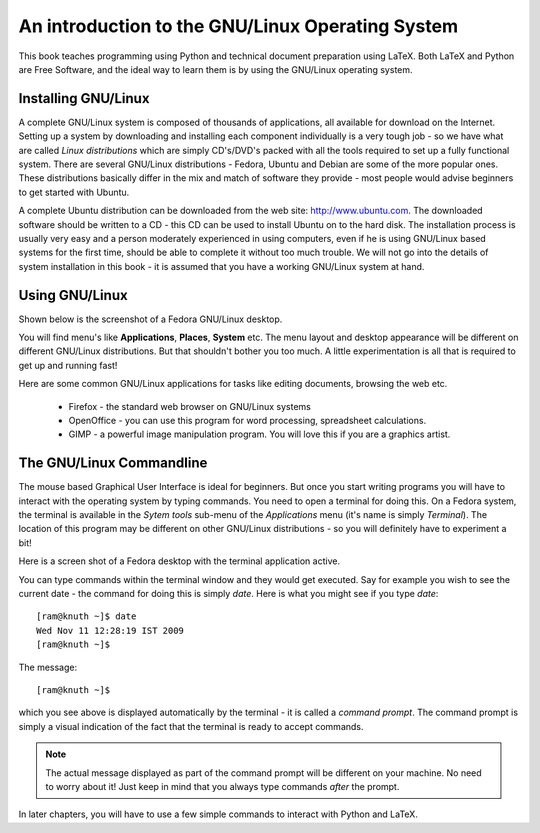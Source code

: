 An introduction to the GNU/Linux Operating System
=================================================

This  book teaches programming using Python and technical document preparation
using LaTeX. Both LaTeX and Python are Free Software, and the ideal way to learn
them is by using the GNU/Linux operating system. 
 

Installing GNU/Linux
---------------------
A complete GNU/Linux system is composed of thousands of applications, all available
for download on the Internet. Setting up a system by downloading and installing each
component individually is a very tough job - so we have what are called *Linux distributions*
which are simply CD's/DVD's packed with all the tools required to set up a fully
functional system. There are several GNU/Linux distributions - Fedora, Ubuntu and 
Debian are some of the more popular ones. These distributions basically differ in
the mix and match of software they provide - most people would advise beginners to
get started with Ubuntu.

A complete Ubuntu distribution can be downloaded from the web site: http://www.ubuntu.com. The
downloaded software should be written to a CD - this CD can be used to install Ubuntu
on to the hard disk. The installation process is usually  very easy and a person
moderately experienced in using computers, even if he is using GNU/Linux based systems for
the first time, should be able to complete it without too much trouble. We will not go
into the details of system installation in this book - it is assumed that you have a
working GNU/Linux system at hand.


Using GNU/Linux
----------------

Shown below is the screenshot of a Fedora GNU/Linux desktop.

.. image:: desktop1c.png


You will find menu's like **Applications**, **Places**, **System** etc. The menu layout and desktop appearance will
be different on different GNU/Linux distributions. But that shouldn't bother you too much. A little experimentation
is all that is required to get up and running fast!

Here are some common GNU/Linux applications for tasks like editing documents, browsing the web etc. 

   * Firefox - the standard web browser on GNU/Linux systems
   * OpenOffice - you can use this program for word processing, spreadsheet calculations.
   * GIMP - a powerful image manipulation program. You will love this if you are a graphics artist.


The GNU/Linux Commandline
--------------------------
The mouse based Graphical User Interface is ideal for beginners. But once you start writing programs 
you will have to interact with the operating system by typing commands. You need
to open a terminal for doing this. On a Fedora system, the terminal is available in the *Sytem tools* sub-menu
of the *Applications* menu (it's name is simply *Terminal*). The location of this program may be different on
other GNU/Linux distributions - so you will definitely have to experiment a bit!

Here is a screen shot of a Fedora desktop with the terminal application active.

.. image:: terminal.png

You can type commands within the terminal window and they would get executed. Say for example you wish to
see the current date - the command for doing this is simply  *date*. Here is what you might see if
you type *date*::

   [ram@knuth ~]$ date
   Wed Nov 11 12:28:19 IST 2009
   [ram@knuth ~]$ 

The message::
  
   [ram@knuth ~]$

which you see above is displayed automatically by the terminal - it is called a *command prompt*. The command prompt is
simply a visual indication of the fact that the terminal is ready to accept commands.

.. note::
   The actual message displayed as part of the command prompt will be different on your machine. No need to worry about
   it! Just keep in mind that you always type commands *after* the prompt.


In later chapters, you will have to use a few simple commands to interact with Python and LaTeX.

